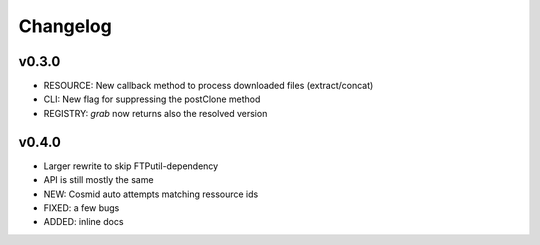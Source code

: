 Changelog
=========

v0.3.0
-----------------
* RESOURCE: New callback method to process downloaded files (extract/concat)
* CLI: New flag for suppressing the postClone method
* REGISTRY: `grab` now returns also the resolved version

v0.4.0
-----------------
* Larger rewrite to skip FTPutil-dependency
* API is still mostly the same
* NEW: Cosmid auto attempts matching ressource ids
* FIXED: a few bugs
* ADDED: inline docs